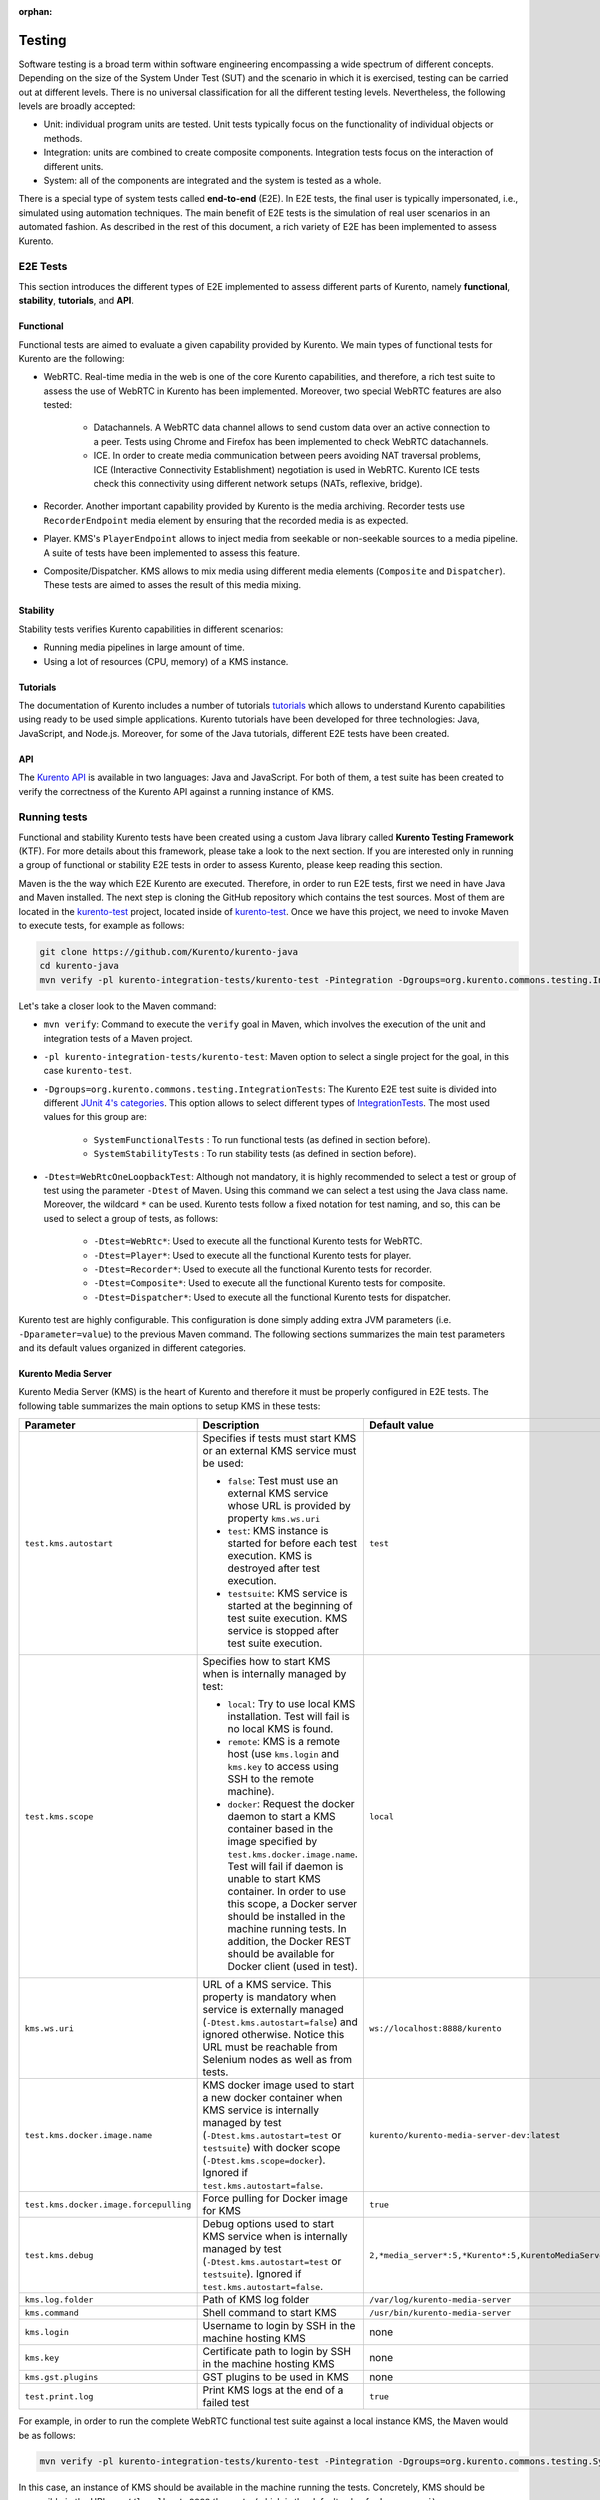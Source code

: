 :orphan:

..
   Hidden section. When some contents are added:
   - Remove the :orphan: tag
   - Remove this comment
   - Un-comment the section's name in the index file

=======
Testing
=======

Software testing is a broad term within software engineering encompassing a wide spectrum of different concepts. Depending on the size of the System Under Test (SUT) and the scenario in which it is exercised, testing can be carried out at different levels. There is no universal classification for all the different testing levels. Nevertheless, the following levels are broadly accepted:

- Unit: individual program units are tested. Unit tests typically focus on the functionality of individual objects or methods.

- Integration: units are combined to create composite components. Integration tests focus on the interaction of different units.

- System: all of the components are integrated and the system is tested as a whole.

There is a special type of system tests called **end-to-end** (E2E). In E2E tests, the final user is typically impersonated, i.e., simulated using automation techniques. The main benefit of E2E tests is the simulation of real user scenarios in an automated fashion. As described in the rest of this document, a rich variety of E2E has been implemented to assess Kurento.

E2E Tests
=========

This section introduces the different types of E2E implemented to assess different parts of Kurento, namely **functional**, **stability**, **tutorials**, and **API**.

Functional
----------

Functional tests are aimed to evaluate a given capability provided by Kurento. We main types of functional tests for Kurento are the following:

- WebRTC. Real-time media in the web is one of the core Kurento capabilities, and therefore, a rich test suite to assess the use of WebRTC in Kurento has been implemented. Moreover, two special WebRTC features are also tested:

   - Datachannels. A WebRTC data channel allows to send custom data over an active connection to a peer. Tests using Chrome and Firefox has been implemented to check WebRTC datachannels.

   - ICE. In order to create media communication between peers avoiding NAT traversal problems, ICE (Interactive Connectivity Establishment) negotiation is used in WebRTC. Kurento ICE tests check this connectivity using different network setups (NATs, reflexive, bridge).

- Recorder. Another important capability provided by Kurento is the media archiving. Recorder tests use ``RecorderEndpoint`` media element by ensuring that the recorded media is as expected.

- Player. KMS's ``PlayerEndpoint`` allows to inject media from seekable or non-seekable sources to a media pipeline. A suite of tests have been implemented to assess this feature.

- Composite/Dispatcher. KMS allows to mix media using different media elements (``Composite`` and ``Dispatcher``). These tests are aimed to asses the result of this media mixing.


Stability
---------

Stability tests verifies Kurento capabilities in different scenarios:

- Running media pipelines in large amount of time.

- Using a lot of resources (CPU, memory) of a KMS instance.

Tutorials
---------

The documentation of Kurento includes a number of tutorials `tutorials <https://doc-kurento.readthedocs.io/en/stable/user/tutorials.html>`_ which allows to understand Kurento capabilities using ready to be used simple applications. Kurento tutorials have been developed for three technologies: Java, JavaScript, and Node.js. Moreover, for some of the Java tutorials, different E2E tests have been created.

API
---

The `Kurento API <https://doc-kurento.readthedocs.io/en/stable/features/kurento_api.html>`_ is available in two languages: Java and JavaScript. For both of them, a test suite has been created to verify the correctness of the Kurento API against a running instance of KMS.

Running tests
=============

Functional and stability Kurento tests have been created using a custom Java library called **Kurento Testing Framework** (KTF). For more details about this framework, please take a look to the next section. If you are interested only in running a group of functional or stability E2E tests in order to assess Kurento, please keep reading this section.

Maven is the the way which E2E Kurento are executed. Therefore, in order to run E2E tests, first we need in have Java and Maven installed. The next step is cloning the GitHub repository which contains the test sources. Most of them are located in the `kurento-test <https://github.com/Kurento/kurento-java/tree/master/kurento-integration-tests/kurento-test>`_ project, located inside of `kurento-test <https://github.com/Kurento/kurento-java/>`_. Once we have this project, we need to invoke Maven to execute tests, for example as follows:

.. code-block:: bash

   git clone https://github.com/Kurento/kurento-java
   cd kurento-java
   mvn verify -pl kurento-integration-tests/kurento-test -Pintegration -Dgroups=org.kurento.commons.testing.IntegrationTests -Dtest=WebRtcOneLoopbackTest

Let's take a closer look to the Maven command:

- ``mvn verify``: Command to execute the ``verify`` goal in Maven, which involves the execution of the unit and integration tests of a Maven project.

- ``-pl kurento-integration-tests/kurento-test``: Maven option to select a single project for the goal, in this case ``kurento-test``.

- ``-Dgroups=org.kurento.commons.testing.IntegrationTests``: The Kurento E2E test suite is divided into different `JUnit 4's categories <https://github.com/junit-team/junit4/wiki/categories>`_. This option allows to select different types of `IntegrationTests <https://github.com/Kurento/kurento-java/blob/master/kurento-commons/src/main/java/org/kurento/commons/testing/IntegrationTests.java>`_. The most used values for this group are:

   - ``SystemFunctionalTests`` : To run functional tests (as defined in section before).

   - ``SystemStabilityTests`` : To run stability tests (as defined in section before).

- ``-Dtest=WebRtcOneLoopbackTest``: Although not mandatory, it is highly recommended to select a test or group of test using the parameter ``-Dtest`` of Maven. Using this command we can select a test using the Java class name. Moreover, the wildcard ``*`` can be used. Kurento tests follow a fixed notation for test naming, and so, this can be used to select a group of tests, as follows:

   - ``-Dtest=WebRtc*``: Used to execute all the functional Kurento tests for WebRTC.

   - ``-Dtest=Player*``: Used to execute all the functional Kurento tests for player.

   - ``-Dtest=Recorder*``: Used to execute all the functional Kurento tests for recorder.

   - ``-Dtest=Composite*``: Used to execute all the functional Kurento tests for composite.

   - ``-Dtest=Dispatcher*``: Used to execute all the functional Kurento tests for dispatcher.


Kurento test are highly configurable. This configuration is done simply adding extra JVM parameters (i.e. ``-Dparameter=value``) to the previous Maven command. The following sections summarizes the main test parameters and its default values organized in different categories.

Kurento Media Server
--------------------

Kurento Media Server (KMS) is the heart of Kurento and therefore it must be properly configured in E2E tests. The following table summarizes the main options to setup KMS in these tests:

+----------------------------------------+------------------------------------------------------------------------------------------------------------------------------------------------------------------------------------------------------------------------------------------------------------------------------------------------------------------------------------------------------------------------------+-----------------------------------------------------------------------+
| **Parameter**                          | **Description**                                                                                                                                                                                                                                                                                                                                                              | **Default value**                                                     |
+----------------------------------------+------------------------------------------------------------------------------------------------------------------------------------------------------------------------------------------------------------------------------------------------------------------------------------------------------------------------------------------------------------------------------+-----------------------------------------------------------------------+
| ``test.kms.autostart``                 | Specifies if tests must start KMS or an external KMS service must be used:                                                                                                                                                                                                                                                                                                   | ``test``                                                              |
|                                        |                                                                                                                                                                                                                                                                                                                                                                              |                                                                       |
|                                        | - ``false``: Test must use an external KMS service whose URL is provided by property  ``kms.ws.uri``                                                                                                                                                                                                                                                                         |                                                                       |
|                                        |                                                                                                                                                                                                                                                                                                                                                                              |                                                                       |
|                                        | - ``test``: KMS instance is started for before each test execution. KMS is destroyed after test execution.                                                                                                                                                                                                                                                                   |                                                                       |
|                                        |                                                                                                                                                                                                                                                                                                                                                                              |                                                                       |
|                                        | - ``testsuite``: KMS service is started at the beginning of test suite execution. KMS service is stopped after test suite execution.                                                                                                                                                                                                                                         |                                                                       |
+----------------------------------------+------------------------------------------------------------------------------------------------------------------------------------------------------------------------------------------------------------------------------------------------------------------------------------------------------------------------------------------------------------------------------+-----------------------------------------------------------------------+
| ``test.kms.scope``                     | Specifies how to start KMS when is internally managed by test:                                                                                                                                                                                                                                                                                                               | ``local``                                                             |
|                                        |                                                                                                                                                                                                                                                                                                                                                                              |                                                                       |
|                                        | - ``local``: Try to use local KMS installation. Test will fail is no local KMS is found.                                                                                                                                                                                                                                                                                     |                                                                       |
|                                        |                                                                                                                                                                                                                                                                                                                                                                              |                                                                       |
|                                        | - ``remote``: KMS is a remote host (use ``kms.login`` and ``kms.key`` to access using SSH to the remote machine).                                                                                                                                                                                                                                                            |                                                                       |
|                                        |                                                                                                                                                                                                                                                                                                                                                                              |                                                                       |
|                                        | - ``docker``: Request the docker daemon to start a KMS container based in the image specified by ``test.kms.docker.image.name``. Test will fail if daemon is unable to start KMS container. In order to use this scope, a Docker server should be installed in the machine running tests. In addition, the Docker REST should be available for Docker client (used in test). |                                                                       |
+----------------------------------------+------------------------------------------------------------------------------------------------------------------------------------------------------------------------------------------------------------------------------------------------------------------------------------------------------------------------------------------------------------------------------+-----------------------------------------------------------------------+
| ``kms.ws.uri``                         | URL of a KMS service. This property is mandatory when service is externally managed (``-Dtest.kms.autostart=false``) and ignored otherwise. Notice this URL must be reachable from Selenium nodes as well as from tests.                                                                                                                                                     | ``ws://localhost:8888/kurento``                                       |
+----------------------------------------+------------------------------------------------------------------------------------------------------------------------------------------------------------------------------------------------------------------------------------------------------------------------------------------------------------------------------------------------------------------------------+-----------------------------------------------------------------------+
| ``test.kms.docker.image.name``         | KMS docker image used to start a new docker container when KMS service is internally managed by test (``-Dtest.kms.autostart=test`` or ``testsuite``) with docker scope (``-Dtest.kms.scope=docker``). Ignored if ``test.kms.autostart=false``.                                                                                                                              | ``kurento/kurento-media-server-dev:latest``                           |
+----------------------------------------+------------------------------------------------------------------------------------------------------------------------------------------------------------------------------------------------------------------------------------------------------------------------------------------------------------------------------------------------------------------------------+-----------------------------------------------------------------------+
| ``test.kms.docker.image.forcepulling`` | Force pulling for Docker image for KMS                                                                                                                                                                                                                                                                                                                                       | ``true``                                                              |
+----------------------------------------+------------------------------------------------------------------------------------------------------------------------------------------------------------------------------------------------------------------------------------------------------------------------------------------------------------------------------------------------------------------------------+-----------------------------------------------------------------------+
| ``test.kms.debug``                     | Debug options used to start KMS service when is internally managed by test  (``-Dtest.kms.autostart=test`` or ``testsuite``). Ignored if ``test.kms.autostart=false``.                                                                                                                                                                                                       | ``2,*media_server*:5,*Kurento*:5,KurentoMediaServerServiceHandler:7`` |
+----------------------------------------+------------------------------------------------------------------------------------------------------------------------------------------------------------------------------------------------------------------------------------------------------------------------------------------------------------------------------------------------------------------------------+-----------------------------------------------------------------------+
| ``kms.log.folder``                     | Path of KMS log folder                                                                                                                                                                                                                                                                                                                                                       | ``/var/log/kurento-media-server``                                     |
+----------------------------------------+------------------------------------------------------------------------------------------------------------------------------------------------------------------------------------------------------------------------------------------------------------------------------------------------------------------------------------------------------------------------------+-----------------------------------------------------------------------+
| ``kms.command``                        | Shell command to start KMS                                                                                                                                                                                                                                                                                                                                                   | ``/usr/bin/kurento-media-server``                                     |
+----------------------------------------+------------------------------------------------------------------------------------------------------------------------------------------------------------------------------------------------------------------------------------------------------------------------------------------------------------------------------------------------------------------------------+-----------------------------------------------------------------------+
| ``kms.login``                          | Username to login by SSH in the machine hosting KMS                                                                                                                                                                                                                                                                                                                          | none                                                                  |
+----------------------------------------+------------------------------------------------------------------------------------------------------------------------------------------------------------------------------------------------------------------------------------------------------------------------------------------------------------------------------------------------------------------------------+-----------------------------------------------------------------------+
| ``kms.key``                            | Certificate path to login by SSH in the machine hosting KMS                                                                                                                                                                                                                                                                                                                  | none                                                                  |
+----------------------------------------+------------------------------------------------------------------------------------------------------------------------------------------------------------------------------------------------------------------------------------------------------------------------------------------------------------------------------------------------------------------------------+-----------------------------------------------------------------------+
| ``kms.gst.plugins``                    | GST plugins to be used in KMS                                                                                                                                                                                                                                                                                                                                                | none                                                                  |
+----------------------------------------+------------------------------------------------------------------------------------------------------------------------------------------------------------------------------------------------------------------------------------------------------------------------------------------------------------------------------------------------------------------------------+-----------------------------------------------------------------------+
| ``test.print.log``                     | Print KMS logs at the end of a failed test                                                                                                                                                                                                                                                                                                                                   | ``true``                                                              |
+----------------------------------------+------------------------------------------------------------------------------------------------------------------------------------------------------------------------------------------------------------------------------------------------------------------------------------------------------------------------------------------------------------------------------+-----------------------------------------------------------------------+

..
   This table has been generated using http://www.tablesgenerator.com/text_tables

For example, in order to run the complete WebRTC functional test suite against a local instance KMS, the Maven would be as follows:

.. code-block:: bash

   mvn verify -pl kurento-integration-tests/kurento-test -Pintegration -Dgroups=org.kurento.commons.testing.SystemFunctionalTests -Dtest.kms.autostart=false -Dtest=WebRtc*

In this case, an instance of KMS should be available in the machine running the tests. Concretely, KMS should be accessible in the URL ``ws://localhost:8888/kurento`` (which is the default value for ``kms.ws.uri``).

Browsers
--------

In order to test automatically the web application under test using Kurento, web browsers (typically Chrome or Firefox, which allow to use WebRTC) are required. The options to configure these browsers are summarized in the following table:

+-------------------------------+--------------------------------------------------------------------------------------------------------------------------------------------------------------------------------------------------+-------------------------------------+
| **Parameter**                 | **Description**                                                                                                                                                                                  | **Default value**                   |
+-------------------------------+--------------------------------------------------------------------------------------------------------------------------------------------------------------------------------------------------+-------------------------------------+
| ``test.selenium.scope``       | Specifies the scope used for browsers in Selenium test scenarios:                                                                                                                                | ``local``                           |
|                               |                                                                                                                                                                                                  |                                     |
|                               | - ``local``: browser installed in the local machine.                                                                                                                                             |                                     |
|                               |                                                                                                                                                                                                  |                                     |
|                               | - ``docker``: browser in Docker container (Chrome or Firefox).                                                                                                                                   |                                     |
|                               |                                                                                                                                                                                                  |                                     |
|                               | - ``saucelabs``: browser in SauceLabs cloud.                                                                                                                                                     |                                     |
+-------------------------------+--------------------------------------------------------------------------------------------------------------------------------------------------------------------------------------------------+-------------------------------------+
| ``docker.node.chrome.image``  | Docker image identifier for Chrome when browser scope is ``docker``.                                                                                                                             | ``elastestbrowsers/chrome:latest``  |
+-------------------------------+--------------------------------------------------------------------------------------------------------------------------------------------------------------------------------------------------+-------------------------------------+
| ``docker.node.firefox.image`` | Docker image identifier for Firefox when browser scope is ``docker``.                                                                                                                            | ``elastestbrowsers/firefox:latest`` |
+-------------------------------+--------------------------------------------------------------------------------------------------------------------------------------------------------------------------------------------------+-------------------------------------+
| ``test.selenium.record``      | Allow recording the browser while executing a test, and generate a video with the completely test. This feature can be activated (``true``) only if the scope for browsers is ``docker``.        | ``false``                           |
+-------------------------------+--------------------------------------------------------------------------------------------------------------------------------------------------------------------------------------------------+-------------------------------------+
| ``test.config.file``          | Path of a JSON based file with configuration keys (test scenario). Its content is transparently managed by test infrastructure and passed to tests for configuration purposes.                   | ``test.conf.json``                  |
+-------------------------------+--------------------------------------------------------------------------------------------------------------------------------------------------------------------------------------------------+-------------------------------------+
| ``test.timezone``             | Time zone for dates in browser log traces. This feature is interesting when using Saucelabs browsers, in order to match dates from browsers with KMS. Accepted values are ``GMT``, ``CET``, etc. | none                                |
+-------------------------------+--------------------------------------------------------------------------------------------------------------------------------------------------------------------------------------------------+-------------------------------------+
| ``saucelab.user``             | User for SauceLabs                                                                                                                                                                               | none                                |
+-------------------------------+--------------------------------------------------------------------------------------------------------------------------------------------------------------------------------------------------+-------------------------------------+
| ``saucelab.key``              | Key path for SauceLabs                                                                                                                                                                           | none                                |
+-------------------------------+--------------------------------------------------------------------------------------------------------------------------------------------------------------------------------------------------+-------------------------------------+
| ``saucelab.idle.timeout``     | Idle time in seconds for SauceLabs requests                                                                                                                                                      | ``120``                             |
+-------------------------------+--------------------------------------------------------------------------------------------------------------------------------------------------------------------------------------------------+-------------------------------------+
| ``saucelab.command.timeout``  | Command timeout for SauceLabs requests                                                                                                                                                           | ``300``                             |
+-------------------------------+--------------------------------------------------------------------------------------------------------------------------------------------------------------------------------------------------+-------------------------------------+
| ``saucelab.max.duration``     | Maximum duration for a given SauceLabs session (in seconds)                                                                                                                                      | ``1800``                            |
+-------------------------------+--------------------------------------------------------------------------------------------------------------------------------------------------------------------------------------------------+-------------------------------------+

For example, in order to run the complete WebRTC functional test suite using *dockerized* browsers and recordings, the command would be as follows:

.. code-block:: bash

   mvn verify -pl kurento-integration-tests/kurento-test -Pintegration -Dgroups=org.kurento.commons.testing.SystemFunctionalTests -Dtest.selenium.scope=docker -Dtest.selenium.record=true -Dtest=WebRtc*

In order to avoid wasting to much space disks, recording are deleted at the end of the test if the test is succeeded. For failed tests, recordings will be available by the default on the path ``target/surefire-reports/`` (this can be change using the property ``-Dtest.project.path``).


Web server
----------

Kurento is typically consumed using a web application. E2E tests follow this architecture, and so, a web application up and running in a web server is required. Kurento-test provides a sample web application out-of-the-box aimed to assess main Kurento features. Also, a custom web application for tests can be specified using its URL. The following table summarizes the configuration options for the test web applications.

+------------------------+--------------------------------------------------------------------------------------------------------------------------------------------------------------------------------------------------------------------------------------------------------------------------------------------------------------+-------------------+
| **Parameter**          | **Description**                                                                                                                                                                                                                                                                                              | **Default value** |
+------------------------+--------------------------------------------------------------------------------------------------------------------------------------------------------------------------------------------------------------------------------------------------------------------------------------------------------------+-------------------+
| ``test.app.autostart`` | Specifies whether test application where Selenium browsers connect must be started by test or if it is externally managed:                                                                                                                                                                                   | ``testsuite``     |
|                        |                                                                                                                                                                                                                                                                                                              |                   |
|                        |                                                                                                                                                                                                                                                                                                              |                   |
|                        | - ``false`` : Test application is externally managed and not started by test. URL where Selenium browsers connect must be then specified by properties: ``test.host``, ``test.port``, ``test.path`` and ``test.protocol``.                                                                                   |                   |
|                        |                                                                                                                                                                                                                                                                                                              |                   |
|                        |                                                                                                                                                                                                                                                                                                              |                   |
|                        | - ``test`` : test application is started before each test execution.                                                                                                                                                                                                                                         |                   |
|                        |                                                                                                                                                                                                                                                                                                              |                   |
|                        |                                                                                                                                                                                                                                                                                                              |                   |
|                        | - ``testsuite``: Test application is started at the beginning of test execution.                                                                                                                                                                                                                             |                   |
+------------------------+--------------------------------------------------------------------------------------------------------------------------------------------------------------------------------------------------------------------------------------------------------------------------------------------------------------+-------------------+
| ``test.host``          | IP address or host name of the URL where Selenium browsers will connect when test application is externally managed (``-Dtest.app.autostart=false``). Notice this address must be reachable by Selenium browsers and hence network topology between browser and test application must be taken into account. | ``127.0.0.1``     |
+------------------------+--------------------------------------------------------------------------------------------------------------------------------------------------------------------------------------------------------------------------------------------------------------------------------------------------------------+-------------------+
| ``test.port``          | Specifies port number where test application must bind in order to listen for browser requests.                                                                                                                                                                                                              | ``7779``          |
+------------------------+--------------------------------------------------------------------------------------------------------------------------------------------------------------------------------------------------------------------------------------------------------------------------------------------------------------+-------------------+
| ``test.path``          | Path of the URL where Selenium connects when test application is externally managed (``-Dtest.app.autostart=false``).                                                                                                                                                                                        | ``/``             |
+------------------------+--------------------------------------------------------------------------------------------------------------------------------------------------------------------------------------------------------------------------------------------------------------------------------------------------------------+-------------------+
| ``test.protocol``      | Protocol of the URL where Selenium browsers will connect when test application is externally managed (``-Dtest.app.autostart=false``).                                                                                                                                                                       | ``http``          |
+------------------------+--------------------------------------------------------------------------------------------------------------------------------------------------------------------------------------------------------------------------------------------------------------------------------------------------------------+-------------------+
| ``test.url.timeout``   | Timeout (in seconds) to wait that web under test is available.                                                                                                                                                                                                                                               | ``500``           |
+------------------------+--------------------------------------------------------------------------------------------------------------------------------------------------------------------------------------------------------------------------------------------------------------------------------------------------------------+-------------------+

Fake clients
------------

In some tests (typically in performance tests), another instance of KMS is used to generate what we call *fake clients*, which are WebRTC peers which are connected in a WebRTC one to many communication. The KMS used for this features (referred as *fake KMS*) is controlled with the parameteres summarized in the following table:

+------------------------+---------------------------------------------------------------------------------------------------------------------------------------------------------------------------------------------------------------------------------------------------+---------------------------------+
| **Parameter**          | **Description**                                                                                                                                                                                                                                   | **Default value**               |
+------------------------+---------------------------------------------------------------------------------------------------------------------------------------------------------------------------------------------------------------------------------------------------+---------------------------------+
| ``fake.kms.scope``     | This property is similar to ``-Dtest.kms.scope``, except that it affects the KMS used by fake client sessions.                                                                                                                                    | ``local``                       |
+------------------------+---------------------------------------------------------------------------------------------------------------------------------------------------------------------------------------------------------------------------------------------------+---------------------------------+
| ``fake.kms.ws.uri``    | URL of a KMS service used by WebRTC clients. This property is used when service is externally managed (``-Dfake.kms.autostart=false``) and ignored otherwise. If not specified, ``kms.ws.uri`` is first looked at before using the default value. | ``ws://localhost:8888/kurento`` |
+------------------------+---------------------------------------------------------------------------------------------------------------------------------------------------------------------------------------------------------------------------------------------------+---------------------------------+
| ``fake.kms.autostart`` | Specifies if tests must start KMS or an external KMS service must be used for fake clients (sessions that use KMS media pipelines instead of the WebRTC stack provided by a web browser):                                                         | ``false``                       |
|                        |                                                                                                                                                                                                                                                   |                                 |
|                        | - ``false``: Test must use an external KMS service whose URL is provided by the property ``fake.kms.ws.uri`` (with ``kms.ws.uri`` as fallback). Test will fail if neither properties are provided.                                                |                                 |
|                        | - ``test``: KMS instance is started for before each test execution. KMS is destroyed after test execution.                                                                                                                                        |                                 |
|                        | - ``testsuite``: KMS service is started at the beginning of test suite execution. KMS service is stopped after test suite execution.                                                                                                              |                                 |
|                        |                                                                                                                                                                                                                                                   |                                 |
|                        | Following properties are honored when KMS is managed by test: ``fake.kms.scope``, ``test.kms.docker.image.name``, ``test.kms.debug``                                                                                                              |                                 |
+------------------------+---------------------------------------------------------------------------------------------------------------------------------------------------------------------------------------------------------------------------------------------------+---------------------------------+

Other test features
-------------------

Kurento tests can be configured in many different ways. The following table summarizes these miscellaneous features for tests.

+--------------------------------+------------------------------------------------------------------------------------------------------------------------------------------------------------------------------------------------------------------------------------------------------+------------------------------------+
| **Parameter**                  | **Description**                                                                                                                                                                                                                                      | **Default value**                  |
+--------------------------------+------------------------------------------------------------------------------------------------------------------------------------------------------------------------------------------------------------------------------------------------------+------------------------------------+
| ``test.num.retries``           | Number of retries for failed tests                                                                                                                                                                                                                   | ``1``                              |
+--------------------------------+------------------------------------------------------------------------------------------------------------------------------------------------------------------------------------------------------------------------------------------------------+------------------------------------+
| ``test.report``                | Path for HTML report                                                                                                                                                                                                                                 | ``target/report.html``             |
+--------------------------------+------------------------------------------------------------------------------------------------------------------------------------------------------------------------------------------------------------------------------------------------------+------------------------------------+
| ``test.workspace``             | Absolute path of working directory used by tests as temporary storage. Make sure test user has full access to this folder. Notice this is the path seen by container when scope is set to docker.                                                    | ``/tmp``                           |
+--------------------------------+------------------------------------------------------------------------------------------------------------------------------------------------------------------------------------------------------------------------------------------------------+------------------------------------+
| ``test.workspace.host``        | Absolute path, seen by docker agent, where directory ``test.workspace`` is mounted. Mandatory when scope is set to docker, as it is used by test infrastructure to share config files. This property is ignored when scope is different from docker. | ``none``                           |
+--------------------------------+------------------------------------------------------------------------------------------------------------------------------------------------------------------------------------------------------------------------------------------------------+------------------------------------+
| ``test.files.url``             | Path where the files will be for playing                                                                                                                                                                                                             | ``http://files.openvidu.io``       |
+--------------------------------+------------------------------------------------------------------------------------------------------------------------------------------------------------------------------------------------------------------------------------------------------+------------------------------------+
| ``test.files.disk``            | Absolute path where test files (videos) are located.                                                                                                                                                                                                 | ``/var/lib/jenkins/test-files``    |
+--------------------------------+------------------------------------------------------------------------------------------------------------------------------------------------------------------------------------------------------------------------------------------------------+------------------------------------+
| ``test.files.http``            | Web server where test files (videos) are located.                                                                                                                                                                                                    | ``files.openvidu.io``              |
+--------------------------------+------------------------------------------------------------------------------------------------------------------------------------------------------------------------------------------------------------------------------------------------------+------------------------------------+
| ``test.files.mongodb``         | Mongo machine and port where test files (videos) are located.                                                                                                                                                                                        | ``files.openvidu.io:27017``        |
+--------------------------------+------------------------------------------------------------------------------------------------------------------------------------------------------------------------------------------------------------------------------------------------------+------------------------------------+
| ``project.path``               | In maven reactor projects this is the absolute path of the module where tests are located. This parameter is used by test infrastructure to place test attachments. Notice this parameter must not include a trailing ``/``.                         | ``.``                              |
+--------------------------------+------------------------------------------------------------------------------------------------------------------------------------------------------------------------------------------------------------------------------------------------------+------------------------------------+
| ``kms.generate.rtp.pts.stats`` | Path where rtp/pst statistics will be stored                                                                                                                                                                                                         | ``file://WORKSPACE/testClassName`` |
+--------------------------------+------------------------------------------------------------------------------------------------------------------------------------------------------------------------------------------------------------------------------------------------------+------------------------------------+
| ``repository.mongodb.urlConn`` | URL of a MongoDB service. This property is mandatory when service is externally managed (``-Dtest.mongo.autostart=false``) and ignored otherwise. Notice this URL must be reachable from test application.                                           | ``mongodb://localhost``            |
+--------------------------------+------------------------------------------------------------------------------------------------------------------------------------------------------------------------------------------------------------------------------------------------------+------------------------------------+
| ``bower.kurentoclient.tag``    | Tag used by Bower to download kurento-client                                                                                                                                                                                                         | none                               |
+--------------------------------+------------------------------------------------------------------------------------------------------------------------------------------------------------------------------------------------------------------------------------------------------+------------------------------------+
| ``bower.kurentoutils.tag``     | Tag used by Bower to download kurento-utils.                                                                                                                                                                                                         | none                               |
+--------------------------------+------------------------------------------------------------------------------------------------------------------------------------------------------------------------------------------------------------------------------------------------------+------------------------------------+
| ``bower.release.url``          | URL from where JavaScript binaries  (kurento-client and kurento-utils) will be downloaded. Dependencies will be gathered from Bower if this parameter is not provided.                                                                               | none                               |
+--------------------------------+------------------------------------------------------------------------------------------------------------------------------------------------------------------------------------------------------------------------------------------------------+------------------------------------+
| ``s3.bucket.name``             | Bucket’s name from S3 machine                                                                                                                                                                                                                        | none                               |
+--------------------------------+------------------------------------------------------------------------------------------------------------------------------------------------------------------------------------------------------------------------------------------------------+------------------------------------+
| ``s3.access.key.id``           | Bucket’s access key id from S3 machine                                                                                                                                                                                                               | none                               |
+--------------------------------+------------------------------------------------------------------------------------------------------------------------------------------------------------------------------------------------------------------------------------------------------+------------------------------------+
| ``s3.secret.access.key``       | Bucket’s secret access key from S3 machine                                                                                                                                                                                                           | none                               |
+--------------------------------+------------------------------------------------------------------------------------------------------------------------------------------------------------------------------------------------------------------------------------------------------+------------------------------------+
| ``s3.hostname``                | Bucket’s hostname from S3 machine                                                                                                                                                                                                                    | none                               |
+--------------------------------+------------------------------------------------------------------------------------------------------------------------------------------------------------------------------------------------------------------------------------------------------+------------------------------------+
| ``test.seek.repetitions``      | Number of times the tests with seek feature will be executed                                                                                                                                                                                         | ``100``                            |
+--------------------------------+------------------------------------------------------------------------------------------------------------------------------------------------------------------------------------------------------------------------------------------------------+------------------------------------+
| ``test.num.sessions``          | Number of total sessions executed in stability tests                                                                                                                                                                                                 | ``50``                             |
+--------------------------------+------------------------------------------------------------------------------------------------------------------------------------------------------------------------------------------------------------------------------------------------------+------------------------------------+
| ``test.screenshare.title``     | Title of the window to be shared automatically from tests                                                                                                                                                                                            | ``Screen 1``                       |
+--------------------------------+------------------------------------------------------------------------------------------------------------------------------------------------------------------------------------------------------------------------------------------------------+------------------------------------+

Kurento Testing Framework explained
===================================

In order to assess properly Kurento from a final user perspective, a rich suite of E2E tests has been designed and implemented. To that aim, the **Kurento Testing Framework** (KTF) has been created. KTF is a part of the Kurento project aimed to carry out end-to-end (E2E) tests for Kurento. KTF has been implemented on the top of two well-known open-source testing frameworks: `JUnit <https://junit.org/>`_ and `Selenium <https://www.seleniumhq.org/>`_.

KTF provides high level capabilities to perform advanced automated testing for Kurento-based applications. KTF has been implemented in Java, and as usual it is hosted on GitHub, in the project `kurento-test <https://github.com/Kurento/kurento-java/tree/master/kurento-integration-tests/kurento-test>`_. KTF has been designed on the top of **JUnit 4**, providing a rich hierarchy of classes which are going to act as parent for JUnit 4 tests cases. This hierarchy is the following:

.. figure:: ../images/ktf-class-diagram.png
   :align:   center
   :alt:     Kurento Testing Framework class hierarchy

   *Kurento Testing Framework class hierarchy*

The most important classes of this diagram are the following:

- `KurentoTest <https://github.com/Kurento/kurento-java/blob/master/kurento-integration-tests/kurento-test/src/main/java/org/kurento/test/base/KurentoTest.java>`_: Top class of the KTF. It provides different features out-of-the-box for tests extending this class, namely:

   - Improved test lifecycle: KTF enhances the lyfecycle of JUnit 4 test cases, watching the result of tests (passed, failed). Moreover, KTF provides extra annotations to be used in different parts of the test lifecycle, such as `FailedTest <https://github.com/Kurento/kurento-java/blob/master/kurento-integration-tests/kurento-test/src/main/java/org/kurento/test/lifecycle/FailedTest.java>`_, `FinishedTest <https://github.com/Kurento/kurento-java/blob/master/kurento-integration-tests/kurento-test/src/main/java/org/kurento/test/lifecycle/FinishedTest.java>`_, `FinishedTestClass <https://github.com/Kurento/kurento-java/blob/master/kurento-integration-tests/kurento-test/src/main/java/org/kurento/test/lifecycle/FinishedTestClass.java>`_, `StartedTest <https://github.com/Kurento/kurento-java/blob/master/kurento-integration-tests/kurento-test/src/main/java/org/kurento/test/lifecycle/StartedTest.java>`_, `StartedTestClass <https://github.com/Kurento/kurento-java/blob/master/kurento-integration-tests/kurento-test/src/main/java/org/kurento/test/lifecycle/StartedTestClass.java>`_, or `SucceededTest <https://github.com/Kurento/kurento-java/blob/master/kurento-integration-tests/kurento-test/src/main/java/org/kurento/test/lifecycle/SucceededTest.java>`_.

   - Reporting: An HTML report summarizing the results of a test suite executed with KTF is automatically created for Kurento tests. This report is called ``report.html`` and it is located by default on the ``target`` folder when tests are executed with Maven.

   - Retries mechanism: In order to detect flaky tests, a retries mechanism is present in KTF. This mechanism allows to repeat a failed test a configurable number of times.

- `KurentoClientTest <https://github.com/Kurento/kurento-java/blob/master/kurento-integration-tests/kurento-test/src/main/java/org/kurento/test/base/KurentoClientTest.java>`_: It provides an instance of **Kurento Media Server** (KMS) together with a instance of a **Kurento Java Client** to control KMS. There are two options to run this KMS (see KTF API section for configuration details):

   - Local KMS. To use this option, it is a pre-requisite to have KMS installed in the machine running this type of tests.

   - KMS in a **Docker** container. To use this option, it is a pre-requisite to have `Docker <https://www.docker.com/>`_ installed in the machine running this type of tests.

- `BrowserTest <https://github.com/Kurento/kurento-java/blob/master/kurento-integration-tests/kurento-test/src/main/java/org/kurento/test/base/BrowserTest.java>`_: This class provides wrappers of `Selenium WebDriver <https://www.seleniumhq.org/projects/webdriver/>`_ instances aimed to control a group of web browsers for tests. By default, KTF allows to use **Chrome** or **Firefox** as browsers. The scope of these browsers can be configured to use:

   - Local browser, i.e. installed in the local machine.

   - Remote browser, i.e. installed in the remote machines (using Selenium Grid).

   - Docker browsers, i.e. executed in `Docker <https://www.docker.com/>`_ containers.

   - Saucelabs browsers. `Saucelabs <https://saucelabs.com/>`_ is a cloud solution for web testing. It provides a big number of browsers to be used in Selenium tests. KTF provides seamless integration with Saucelabs.

   Test scenario can be configured in ``BrowserTest`` tests in two different ways:

   - Programmatically using Java. Test scenario uses JUnit 4's parameterized feature. The Java class `TestScenario <https://github.com/Kurento/kurento-java/blob/master/kurento-integration-tests/kurento-test/src/main/java/org/kurento/test/config/TestScenario.java>`_ is used by KTF to configure the scenario, for example as follows:

   .. code-block:: java

      @Parameters(name = "{index}: {0}")
      public static Collection<Object[]> data() {
         TestScenario test = new TestScenario();
         test.addBrowser(BrowserConfig.BROWSER, new Browser.Builder().browserType(BrowserType.CHROME)
             .scope(BrowserScope.LOCAL).webPageType(webPageType).build());

         return Arrays.asList(new Object[][] { { test } });
      }

   - Using a JSON file. KTF allows to setup tests scenarios based on a custom customizable JSON notation. In these JSON files, several test executions can be setup. For each execution, the browser scope can be chosen. For example, the following example shows a test scenario in which two executions are defined. First execution defines two local browsers (identified as peer1 and peer2), Chrome and Firefox respectively. The second execution defines also two browsers, but this time browsers are located in the cloud infrastructure provided by Saucelabs.

   .. code-block:: json

      {
         "executions":[
            {
               "peer1":{
                  "scope":"local",
                  "browser":"chrome"
               },
               "peer2":{
                  "scope":"local",
                  "browser":"firefox"
               }
            },
            {
               "peer1":{
                  "scope":"saucelabs",
                  "browser":"explorer",
                  "version":"11"
               },
               "peer2":{
                  "scope":"saucelabs",
                  "browser":"safari",
                  "version":"36"
               }
            }
         ]
      }

- `KurentoClientBrowserTest <https://github.com/Kurento/kurento-java/blob/master/kurento-integration-tests/kurento-test/src/main/java/org/kurento/test/base/KurentoClientBrowserTest.java>`_: This class can be seen as a mixed of the previous ones, since it provides the capability to use KMS (local or *dockerized*) together with a group of browser test using a *test scenario*. Moreover, it provides a web server started with each test for testing purposed, with a custom `web page <https://github.com/Kurento/kurento-java/blob/master/kurento-integration-tests/kurento-test/src/main/resources/static/webrtc.html>`_ available to test **WebRTC** in Kurento in a easy manner. As can be seen in the diagram before, this class is the parent of a rich variety of different classes. In short, these classes are used to distinguish among different types of tests. See next section for more information.


Test scenario in JSON
---------------------

Test scenario consist of a list of executions, where each execution describes how many browsers must be available and their characteristics. Each browser has an unique identifier (can be any string) meaningful for the test. The following keys can be specified in a JSON test scenario in order to customize individual instances:

-  ``scope``: Specifies what type of  browser infrastructure has to be used by the test execution. This value can be overridden by command line property ``-Dtest.selenium.scope``.

   - ``local``:  Start the browser as a local process in the same CPU where test is executed.

   - ``docker``: Start browser as a docker container.

   - ``saucelabs``: Start browser in SauceLabs.

- ``host``: IP address or host name of URL used by the browser to execute tests. This value can be overridden by command line property ``-Dtest.host``

- ``port``: Port number of the URL used by the browser to execute the test. This value can be overridden by command line property ``-Dtest.port``

- ``path``: Path of the URL used by browser to execute the test. This value can be overridden by command line property ``-Dtest.path``

- ``protocol``: Protocol of the URL used by browser to execute the test. This value can be overridden by command line property ``-Dtest.protocol``

- ``browser``: Specifies the browser platform to be used by the test execution. Test will fail if required browser is not found.

- ``saucelabsUser`` : SauceLabs user. This property is mandatory for SauceLabs scope and ignored otherwise. Its value can be overridden by command line property ``-Dsaucelab.user``

- ``saucelabsKey``: SauceLabs key. This property is mandatory for SauceLabs scope and ignored otherwise. Its value can be overridden by command line property ``-Dsaucelab.key``

- ``version``: Version of browser to be used when test is executed in SauceLabs infrastructure. Test will fail if requested version is not found.

